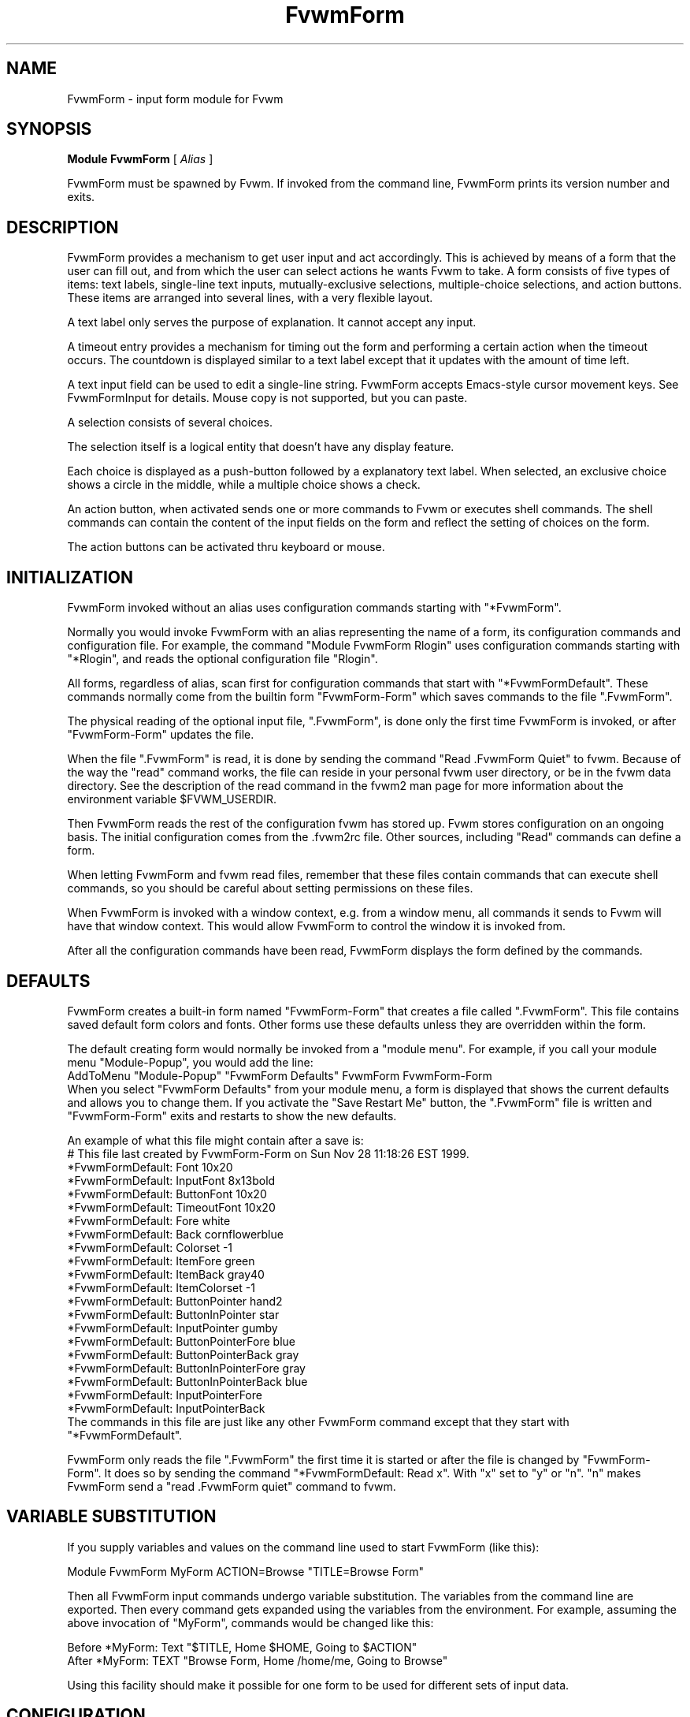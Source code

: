 .\" Same macro as used in fvwm2.1
.de EX		\"Begin example
.ne 5
.if n .sp 1
.if t .sp .5
.nf
.in +.5i
..
.de EE
.fi
.in -.5i
.if n .sp 1
.if t .sp .5
..
.TH FvwmForm 1 "14 March 2002"
.SH NAME
FvwmForm - input form module for Fvwm
.SH SYNOPSIS
\fBModule FvwmForm\fP [ \fIAlias\fP ]

FvwmForm must be spawned by Fvwm.
If invoked from the command line,
FvwmForm prints its version number and exits.
.SH DESCRIPTION
FvwmForm provides a mechanism to get user input and act accordingly.
This is achieved by means of a form that the user can fill out,
and from which the user can select actions he wants Fvwm to take.
A form consists of five types of items:
text labels,
single-line text inputs,
mutually-exclusive selections,
multiple-choice selections,
and action buttons.
These items are arranged into several lines,
with a very flexible layout.

A text label only serves the purpose of explanation.
It cannot accept any input.

A timeout entry provides a mechanism for timing out the form
and performing a certain action when the timeout occurs.  The countdown
is displayed similar to a text label except that it updates with the
amount of time left.

A text input field can be used to edit a single-line string.
FvwmForm accepts Emacs-style cursor movement keys.
See FvwmFormInput for details.
Mouse copy is not supported, but you can paste.

A selection consists of several choices.

The selection itself is a logical entity that doesn't have any display
feature.

Each choice is displayed as a push-button followed by a explanatory
text label.
When selected, an exclusive choice shows a circle in the middle,
while a multiple choice shows a check.

An action button, when activated sends one or more commands to
Fvwm or executes shell commands.
The shell commands can contain the content of the input fields
on the form and reflect the setting of choices on the form.

The action buttons can be activated thru keyboard or mouse.
.SH INITIALIZATION

FvwmForm invoked without an alias uses configuration
commands  starting with "*FvwmForm".

Normally you would invoke FvwmForm with
an alias representing the name of a form, its configuration commands and
configuration file.
For example, the command "Module FvwmForm Rlogin" uses configuration
commands starting with "*Rlogin", and reads the optional configuration file
"Rlogin".

All forms, regardless of alias,  scan first for configuration commands
that start with  "*FvwmFormDefault".   These  commands  normally come
from the builtin form "FvwmForm-Form" which saves commands to the file
".FvwmForm".

The physical reading of the optional input file, ".FvwmForm",
is done only the first time FvwmForm is invoked, or after
"FvwmForm-Form" updates the file.

When the file ".FvwmForm" is read,  it is done  by sending the command
"Read .FvwmForm  Quiet"   to fvwm.  Because of  the   way the  "read"
command works, the file can  reside in your personal fvwm user directory,
or be in the fvwm data directory.  See the description of the read
command in the fvwm2 man page for more information about the environment
variable $FVWM_USERDIR.

Then FvwmForm reads the rest of the configuration fvwm has stored
up.  Fvwm stores configuration on an ongoing basis.  The initial
configuration comes from the .fvwm2rc file.  Other sources,
including "Read" commands can define a form.

When letting  FvwmForm and fvwm  read files, remember that these files
contain commands  that can  execute shell commands,  so  you should be
careful about setting permissions on these files.

When FvwmForm is invoked with a window context, e.g. from a window menu,
all commands it sends to Fvwm will have that window context.
This would allow FvwmForm to control the window it is invoked from.

After all the configuration commands have been read, FvwmForm displays
the form defined by the commands.

.SH DEFAULTS
FvwmForm creates a built-in form named "FvwmForm-Form" that creates
a file called ".FvwmForm".  This file contains saved default form colors and
fonts.  Other forms use these defaults unless they are overridden within the
form.

The default creating form would normally be invoked from a "module menu".
For example, if you call your module menu "Module-Popup", you would
add the line:
.EX
AddToMenu "Module-Popup" "FvwmForm Defaults" FvwmForm FvwmForm-Form
.EE
When you select "FvwmForm Defaults" from your module menu,
a form is displayed that shows the current defaults and allows you
to change them.  If you activate the "Save Restart Me" button,
the ".FvwmForm" file is written and "FvwmForm-Form" exits and restarts
to show the new defaults.

An example of what this file might contain after a save is:
.EX
  # This file last created by FvwmForm-Form on Sun Nov 28 11:18:26 EST 1999.
  *FvwmFormDefault: Font 10x20
  *FvwmFormDefault: InputFont 8x13bold
  *FvwmFormDefault: ButtonFont 10x20
  *FvwmFormDefault: TimeoutFont 10x20
  *FvwmFormDefault: Fore white
  *FvwmFormDefault: Back cornflowerblue
  *FvwmFormDefault: Colorset -1
  *FvwmFormDefault: ItemFore green
  *FvwmFormDefault: ItemBack gray40
  *FvwmFormDefault: ItemColorset -1
  *FvwmFormDefault: ButtonPointer hand2
  *FvwmFormDefault: ButtonInPointer star
  *FvwmFormDefault: InputPointer gumby
  *FvwmFormDefault: ButtonPointerFore blue
  *FvwmFormDefault: ButtonPointerBack gray
  *FvwmFormDefault: ButtonInPointerFore gray
  *FvwmFormDefault: ButtonInPointerBack blue
  *FvwmFormDefault: InputPointerFore 
  *FvwmFormDefault: InputPointerBack 
.EE
The commands in this file are just like any other FvwmForm
command except that they start with "*FvwmFormDefault".

FvwmForm only reads the file ".FvwmForm" the first time it is started
or after the file is changed by "FvwmForm-Form".  It does so
by sending the command "*FvwmFormDefault: Read x". With "x" set to "y" or
"n".  "n" makes FvwmForm send a "read .FvwmForm quiet" command to fvwm.

.SH VARIABLE SUBSTITUTION

If you supply variables and values on the command line used to start
FvwmForm (like this):

.EX
Module FvwmForm MyForm ACTION=Browse "TITLE=Browse Form"
.EE

Then all FvwmForm input commands undergo variable substitution.
The variables from the command line are exported.
Then every command gets expanded using the variables from the
environment.  For example, assuming the above invocation
of "MyForm", commands would be changed like this:

.EX
Before  *MyForm: Text "$TITLE, Home $HOME, Going to $ACTION"
After   *MyForm: TEXT "Browse Form, Home /home/me, Going to Browse"
.EE

Using this facility should make it possible for one form to be used for
different sets of input data.

.SH CONFIGURATION
The following commands can be set in the .fvwm2rc file or thru
any of the other ways that fvwm can accept commands.
The simplest technique is to create a file in the read-only
architecture-independent data directory,
[PREFIX/share/fvwm] or your personal fvwm directory [$HOME/.fvwm],
that matches the form alias.

In the following paragraphs the string "FvwmForm"
would normally be the form alias.

FvwmForm reads commands before the form is ever displayed,
and while the form is being displayed.

The following commands are accepted before the form is displayed:
.EX
Back
Button
ButtonFont
ButtonInPointer
ButtonInPointerFore
ButtonInPointerBack
ButtonPointer
ButtonPointerFore
ButtonPointerBack
Choice
Command
Colorset
Font
Fore
GrabServer
Input
InputFont
InputPointer
ItemBack
ItemColorset
ItemFore
InputPointerFore 
InputPointerBack 
Line
Message
PadVText
Position
Selection
Text
Timeout
TimeoutFont
Title
UseData
WarpPointer
.EE

The following commands are accepted while the form is displayed:
.EX
Map
Stop
UnMap
.EE

The "Map", "UnMap" and "Stop" facility is under development
and is currently not explained in this document, since it is likely
to change.

The order of the options DOES matter.
The first background text color, "*FvwmFormBack",
encountered before
a displayable item
sets the default
background color for the entire form.

Other than that, colors, fonts, text, choices and buttons
can be intermixed in any order.
The are no builtin limits on form size, number of items on
a form, or number of fonts or colors used.

.TP 4
.B *FvwmForm: GrabServer
This option makes FvwmForm grab the mouse pointer on startup.
This feature is useful for things like logout verification.
.TP 4
.B *FvwmForm: WarpPointer
This option makes FvwmForm warp the mouse pointer into its window on startup.
It saves the user some mouse-traveling.
.TP 4
.B *FvwmForm: Geometry \fIgeometry\fP
Specifies the FvwmForm window location.  This is similar to what
the Position option does but is more flexible.
.TP 4
.B *FvwmForm: Position \fIx\fP \fIy\fP
Puts the FvwmForm window at location (\fIx\fP, \fIy\fP) on the screen.
By convention, a negative \fIx\fP (\fIy\fP) value measures
distance from the right (bottom) of the screen.

If this option is omitted, FvwmForm starts at the center of the screen.
.TP 4
.B *FvwmForm: Colorset \fIn\fP
Tells the module to use colorset \fIn\fP. See FvwmTheme.
.TP 4
.B *FvwmForm: Back \fIcolor\fP
Specifies the background color of the FvwmForm window
and any text in the window.
The first background color FvwmForm reads determines the overall
screen background color. Switches off the Colorset option.
See DEFAULTS.
.TP 4
.B *FvwmForm: Fore \fIcolor\fP
Specifies the foreground color for displaying text labels.
Switches off the Colorset option.
See DEFAULTS.
.TP 4
.B *FvwmForm: ItemColorset \fIn\fP
Tells the module to use colorset \fIn\fP for items. See FvwmTheme.
.TP 4
.B *FvwmForm: ItemBack \fIcolor\fP
Specifies the background color for the text input windows, and
the buttons.
Buttons are displayed as 3D depressible buttons.
Inputs are displayed as 3D indented fields.
Medium shade background colors work best.
Switches off the ItemColorset option.
See DEFAULTS.
.TP 4
.B *FvwmForm: ItemFore \fIcolor\fP
Specifies the foreground color for the text input strings and button
text. Switches off the ItemColorset option.
See DEFAULTS.
.TP 4
.B *FvwmForm: Font \fIfont\fP
Specifies the font for displaying plain text.
See DEFAULTS.
.TP 4
.B *FvwmForm: ButtonFont \fIfont\fP
Specifies the font for text in the action buttons.
See DEFAULTS.
.TP 4
.B *FvwmForm: InputFont \fIfont\fP
Specifies the font for text input.  This font must have fixed width.
See DEFAULTS.
.TP 4
.B *FvwmForm: TimeoutFont \fIfont\fP
Specifies the font for display the timeout counter and related text.
See DEFAULTS.
.TP 4
.B *FvwmForm: Line \fIjustification\fP
Starts a new line.
A line can contain any number of text, input, buttons and choice items.
A FvwmForm window can have any number of lines.
The width of the window is that of the longest line.

Justification of items in the line is specified by \fIjustification\fP,
which can be one of the following:
.TP 16
.B \fIleft\fP
Items are justified to the left of the window.
.TP 16
.B \fIright\fP
Items are justified to the right of the window.
.TP 16
.B \fIcenter\fP
Items are placed in the center of the window.
.TP 16
.B \fIexpand\fP
If there is only one item in the line, the item is centered in the window.
If two or more items are present, they are spread to fill the whole
width of the window.
.TP 4
.B *FvwmForm: Message
Defines a text area on the form that contains the last error message
from fvwm.  For purposes of determining form size, the message area
is considered to be 80 bytes long.  Its actual length is the same as
the message received.  If the message exceeds 80 bytes, you can see the
rest of the message by resizing the form.

You should not attempt to put any text, buttons or input fields on the
same line after a message field.  Messages greater than 80 bytes will overlay
the remainder of the line.
.TP 4
.B *FvwmForm: PadVText "\fIPixels\fP"
The number of pixels used as vertical padding between text items, line
to line.  The default is 6 which looks good on lines containing text
intermixed with input boxes, choices or buttons.

For straight text, such as might appear on a help form, padding of
zero looks better.

(There are lots of other padding values used in form layout
which can't currently be changed with commands.)
.TP 4
.B *FvwmForm: Text "\fIstring\fP"
Displays \fIstring\fP as plain text.
Line breaks must be achieved by multiple *FvwmForm: Line and *FvwmForm: Text
options.
Blanks may be used to provide extra padding between items.
.TP 4
.B *FvwmForm: Title "\fIstring\fP"
Displays \fIstring\fP as the window's title.  The string
must be enclosed in double quotes.  Using this command with anything
other than a string enclosed in quotes creates a blank title.
If this command is not used, the window title is the form alias.
.TP 4
.B *FvwmForm: Input \fIname\fP \fIsize\fP "\fIinit_string\fP"
Specifies a text input item with name \fIname\fP.
A sub window of \fIsize\fP characters in width is used for editing.
If \fIinit_string\fP is present, it is the initial string when
FvwmForm starts or resets itself.
The default initial string is "".

You can mouse paste into an input field using button 2.
Buttons 1 and 3 move the cursor in an input field.

Input fields are always in insert mode, overtyping is not supported.

Emacs type keystrokes are supported.

Control-a, Home and Begin move to the front of an input field.
Control-e and End move to the end of an input field.
Control-b and Left move left in an input field.
Control-f and Right move right in an input field.
Control-p, Up, and Shift-Tab move to a previous input field if any,
if the form has one input field, recall previous value.
Control-n, Down, Return, Line-feed and Tab move to the next input field if any,
if the form has one input field, for control-n and Down, restore previous
input value.
Control-h moves backward in an input field erasing a character.
Control-d and Delete delete the next character in an input field.
Control-k erases for the cursor to the end of an input field.
Control-U erases the entire input field.

When a form executes a command, all the input values are saved in
a ring of input history 50 items deep.

Meta(mod2)-"<" retrieves the previous value of an input field.
Meta(mod2)-">" retrieves the next value of an input field.

(For forms with one input field, use the much easier arrow keys.)

.TP 4
.B *FvwmForm: Selection \fIname\fP \fItype\fP
This option starts a selection item with name \fIname\fP.
Its choices are specified in following configuration commands.
The option \fItype\fP is one of the following:
.TP 16
.B \fIsingle\fP
The selections are mutually exclusive.
.TP 16
.B \fImultiple\fP
This is a multiple-choice selection.
.TP 4
.B *FvwmForm: Choice \fIname\fP \fIvalue\fP "on | off" "\fIstring\fP"
Specifies a choice for a preceeding selection.
The choice item has a \fIname\fP and a \fIvalue\fP these are used in
commands.  See *FvwmForm: Command.
The \fIstring\fP is displayed to the right of the choice button
as a label.

The choice assumes the specified initial state ("on" means selected)
when FvwmForm starts or resets.
If the selections are mutually exclusive,
FvwmForm does NOT detect inconsistencies in the initial states of the choices,
i.e. two or none of the choices can be selected.
However, once the user selects a choice,
FvwmForm  assures only one is selected.
.TP 4
.B *FvwmForm: Button \fItype\fP "\fIstring\fP" [\fIkey\fP]
This option specifies an action button.
The button has \fIstring\fP as a label,
and executes a set of Fvwm \fIcommand\fP when it is activated.
The commands are the following *FvwmForm: Commands.

The optional \fIkey\fP specifies a keyboard shortcut that activates
the button.
It is in either a control character, specified as ^@, ^A, ..., ^_,
or a function key, specified as F1, F2, ..., F35.
Control keys that are used for cursor movement in text input fields
cannot activate any buttons, with the exception of
TAB (^I), RETURN (^M), LINEFEED (^J),
which can activate a button when the cursor is in the last text input field.

The behavior of the button is determined by \fItype\fP:
.TP 16
continue
FvwmForm continues execution after sending the commands.
.TP 16
restart
After sending the commands,
FvwmForm resets all the values to the initial ones,
and then continues execution.
.TP 16
quit
FvwmForm quits after sending the commands.
.TP 4
.B *FvwmForm: Command \fIcommand\fP
This option specifies an Fvwm command associated with the current button.
Commands that appear before any *FvwmForm: Button option are executed
at start-up time.  This is usually a beep that gets the user's attention.

Commands starting with an exclamation mark (!) are executed by FvwmForm,
all other commands are sent to Fvwm for execution.
Before sending each command to Fvwm, FvwmForm recognizes variables of the
following forms, and supply values to them.
.TP 16
.B $(\fIname\fP)
If \fIname\fP corresponds to a text input field,
the result is the user's input string.
The special chars single-quote, double-quote and backslash
are preceded by a backslash.

If \fIname\fP corresponds to a choice,
the result is the value of the choice (as specified in *FvwmForm: Choice)
if the choice is selected.
If the choice is not selected, the result is a blank string.

If \fIname\fP corresponds to a selection,
the result will be a list of the selected values of all its choices
separated by spaces.
.TP 16
.B $(\fIname\fP?\fIstring\fP)
If \fIname\fP is a text input field and its value is not an empty string,
the result is \fIstring\fP,
with recursive variable substitution applied.
If the input value is empty, the result is empty.

If \fIname\fP is a choice and it is selected,
the result is \fIstring\fP,
with recursive variable substitution applied.
If the choice is not selected, the result is empty.
.TP 16
.B $(\fIname\fP!\fIstring\fP)
The same as the above, except that the converse conditions are taken.

When using the "?" and "!" forms to pass a string, the string is delimited
by a right parenthesis.  If you need to put a right parenthesis in a string,
preceed the right parenthesis with a backslash.

.TP 4
.B *FvwmForm: UseData \fIdatafile\fP \fIleading\fP
Tells FvwmForm to read a data file and extract data from module
commands that match the "leading" argument and an input,
choice, or selection variable in a form.

This lets a form display current fvwm module configuration data.
For an example of how this works, examine the file "FvwmForm-Rlogin"
which is installed in read-only architecture-independent data directory,
[PREFIX/share/fvwm] and shown below.

For choices, the setting of the button is represented as the
word "on",  all other values for a setting are treated as off.

For selections, the setting of each choice button is determined
by matching the current value of the selection against each
choice.  Currently, this only works correctly for selections
that allow a single choice.
.TP 4
.B *FvwmForm: ButtonPointer \fIpointername\fP
Change the default mouse pointer (hand2) used when hovering over a button.
The pointername must be one of the names defined in
the include file X11/cursorfont.h (without the XC_ prefix).
See DEFAULTS.

.TP 4
.B *FvwmForm: ButtonInPointer \fIpointername\fP
Change the default mouse pointer (hand1) used
while a button is pressed in.
The pointername must be one of the names defined in
the include file X11/cursorfont.h (without the XC_ prefix).
See DEFAULTS.

.TP 4
.B *FvwmForm: InputPointer \fIpointername\fP
Change the default mouse pointer (xterm) used
while the pointer is over a text field.
The pointername must be one of the names defined in
the include file X11/cursorfont.h (without the XC_ prefix).
See DEFAULTS.

.TP 4
.B *FvwmForm: ButtonPointerFore|Back \fIcolor\fP
Change the default mouse pointer foreground and background colors
used when hovering over a button.
See DEFAULTS.

.TP 4
.B *FvwmForm: ButtonInPointerFore|Back \fIcolor\fP
Change the default mouse pointer foreground and background colors
used while a button is pressed in.
See DEFAULTS.

.TP 4
.B *FvwmForm: InputPointerFore|Back \fIcolor\fP
Change the default mouse pointer foreground and background colors
used while the pointer is over a text field.
See DEFAULTS.

.TP 4
.B *FvwmForm: Timeout \fIseconds\fP \fIcommand\fP \fI"text"\fP
Set up FvwmForm to time out after the amount of \fIseconds\fP
specified.  When the timer hits zero, \fIcommand\fP executes.  The
\fItext\fP field is displayed much like a \fIText\fP
field, except that a '%%' in the line is replaced automatically by
the amount of time left on the timer.  The value gets updated every
second as the timer counts down.
There can only be one timeout field per form.

.SH EXAMPLES
All of the following "examples" are installed in the
read-only architecture-independent data directory,
[PREFIX/share/fvwm], during fvwm installation.

The following commands create a menu to invoke the examples:

.EX
DestroyMenu Forms
AddToMenu Forms "&Q. QuitVerify" Module FvwmForm FvwmForm-QuitVerify
AddToMenu Forms "&C. Capture"    Module FvwmForm FvwmForm-Capture
AddToMenu Forms "&R. Rlogin"     Module FvwmForm FvwmForm-Rlogin
AddToMenu Forms "&T. Talk"       Module FvwmForm FvwmForm-Talk
.EE
.SH EXAMPLE 1 - Quit Verify
This example simulates the mwm way of confirming logout.
Return does the logout, Escape cancels logout.  It times out after 20
seconds and performs the equivalent of the 'Logout' button.
.EX
DestroyModuleConfig  FvwmForm-QuitVerify: *
*FvwmForm-QuitVerify: GrabServer
*FvwmForm-QuitVerify: WarpPointer
*FvwmForm-QuitVerify: Command     Beep
*FvwmForm-QuitVerify: Line        center
*FvwmForm-QuitVerify: Text        "Do you really want to logout?"
*FvwmForm-QuitVerify: Line        expand
*FvwmForm-QuitVerify: Button      quit "Logout" ^M
*FvwmForm-QuitVerify: Command     Quit
*FvwmForm-QuitVerify: Button      restart   "Restart" ^R
*FvwmForm-QuitVerify: Command     Restart
*FvwmForm-QuitVerify: Button      quit "Cancel" ^[
*FvwmForm-QuitVerify: Command     Nop
*FvwmForm-QuitVerify: Timeout     20 Quit "Automatic logout will occur in %% seconds."
.EE

.SH EXAMPLE 2 - Remote Login
This example lets the user type in a host name,
an optional user name,
and opens an xterm window from the remote host.
.EX
DestroyModuleConfig  FvwmForm-Rlogin: *
*FvwmForm-Rlogin: WarpPointer
*FvwmForm-Rlogin: Line         center
*FvwmForm-Rlogin: Text         "Login to Remote Host"
*FvwmForm-Rlogin: Line         center
*FvwmForm-Rlogin: Text         "Host:"
*FvwmForm-Rlogin: Input        HostName        20      ""
*FvwmForm-Rlogin: Line         center
*FvwmForm-Rlogin: Selection    UserSel single
*FvwmForm-Rlogin: Choice       Default Default on      "same user"
*FvwmForm-Rlogin: Choice       Custom  Custom  off     "user:"
*FvwmForm-Rlogin: Input        UserName        10      ""
*FvwmForm-Rlogin: Line         expand
*FvwmForm-Rlogin: Button       quit    "Login"         ^M
*FvwmForm-Rlogin: Command      Exec exec rsh $(Custom?-l $(UserName)) $(HostName) xterm -T xterm@$(HostName) -display $HOSTDISPLAY &
# Before saving the data, remove any previously saved data:
*FvwmForm-Rlogin: Command DestroyModuleConfig FvwmForm-RloginDefault: *
# The "Login" button causes a login and a saving of the current data:
*FvwmForm-Rlogin: Command !(                        /bin/echo \\
  "# Created by FvwmForm-Rlogin on: `/bin/date`.";  /bin/echo \\
  '*FvwmForm-RloginDefault: HostName $(HostName)';  /bin/echo \\
  '*FvwmForm-RloginDefault: UserName $(UserName)';  /bin/echo \\
  '*FvwmForm-RloginDefault: Default $(Default?on)'; /bin/echo \\
  '*FvwmForm-RloginDefault: Custom $(Custom?on)' \\
) > ${FVWM_USERDIR}/.FvwmForm-Rlogin
*FvwmForm-Rlogin: Button       restart "Reset"
*FvwmForm-Rlogin: Button       quit    "Cancel"        ^[
*FvwmForm-Rlogin: Command      Nop
# Tell FvwmForm to read vars from the .FvwmForm-RloginDefault file:
*FvwmForm-Rlogin: UseData .FvwmForm-Rlogin *FvwmForm-RloginDefault
.EE

.SH EXAMPLE 3 - Capture Window
This example provides a front-end to xwd, xwud, and xpr.
.EX
DestroyModuleConfig  FvwmForm-Capture: *
*FvwmForm-Capture: Line       center
*FvwmForm-Capture: Text       "Capture Window"
*FvwmForm-Capture: Line       left
*FvwmForm-Capture: Text       "File: "
*FvwmForm-Capture: Input      file            25      "/tmp/Capture"
*FvwmForm-Capture: Line       left
*FvwmForm-Capture: Text       "Printer: "
*FvwmForm-Capture: Input      printer         20      "$PRINTER"
*FvwmForm-Capture: Line       expand
*FvwmForm-Capture: Selection  PtrType single
*FvwmForm-Capture: Choice     PS      ps      on      "PostScript"
*FvwmForm-Capture: Choice     Ljet    ljet    off     "HP LaserJet"
*FvwmForm-Capture: Line       left
*FvwmForm-Capture: Text       "xwd options:"
*FvwmForm-Capture: Line       expand
*FvwmForm-Capture: Selection  Options multiple
*FvwmForm-Capture: Choice     Brd     -nobdrs off     "No border"
*FvwmForm-Capture: Choice     Frm     -frame  on      "With frame"
*FvwmForm-Capture: Choice     XYZ     -xy     off     "XY format"
*FvwmForm-Capture: Line       expand
*FvwmForm-Capture: Button     continue        "Capture"       ^M
*FvwmForm-Capture: Command    Exec exec xwd -out $(file) $(Options) &
*FvwmForm-Capture: Button     continue        "Preview"
*FvwmForm-Capture: Command    Exec exec xwud -in $(file) &
*FvwmForm-Capture: Button     continue        "Print"
*FvwmForm-Capture: Command    Exec exec xpr -device $(PtrType) $(file) | lpr -P $(printer) &
*FvwmForm-Capture: Button     quit            "Quit"
.EE

.SH EXAMPLE 4 - Talk Form
This example provides a replacement for the module FvwmTalk.
There are 2 forms, "FvwmForm-Talk." which executes commands,
or sends commands to fvwm for execution, and "FvwmForm-TalkHelp."
which is a help form.

In the help form, notice how vertical line
spacing is changed.  Normal FvwmForm line spacing assumes text is
intermixed with buttons, help forms require different spacing.

.EX
# FvwmForm-Talk - Basic replacement for FvwmTalk
DestroyModuleConfig  FvwmForm-Talk: *
*FvwmForm-Talk: WarpPointer
# Layout
*FvwmForm-Talk: Line         center
*FvwmForm-Talk: Text         "Talk to Fvwm"
*FvwmForm-Talk: Line         left
*FvwmForm-Talk: Text         "Command:"
*FvwmForm-Talk: Input        Command 80 ""
*FvwmForm-Talk: Line         left
*FvwmForm-Talk: Text         "Msg:"
*FvwmForm-Talk: Message
*FvwmForm-Talk: Line         center
# Buttons
*FvwmForm-Talk: Button       restart    "Return - Execute"         ^M
*FvwmForm-Talk: Command        $(Command)
*FvwmForm-Talk: Button       continue    "F1 - Help" F1
*FvwmForm-Talk: Command        Module FvwmForm FvwmForm-TalkHelp
*FvwmForm-Talk: Button       restart     "F3 - Reset input" F3
*FvwmForm-Talk: Command        Nop
*FvwmForm-Talk: Button       quit        "F4 - Dismiss"  F4
*FvwmForm-Talk: Command        Nop
.EE

.EX
# FvwmForm-TalkHelp - Help Text for FvwmForm-Talk
DestroyModuleConfig  FvwmForm-TalkHelp: *
*FvwmForm-TalkHelp: WarpPointer
# Layout
*FvwmForm-TalkHelp: Line    center
*FvwmForm-TalkHelp: Text    "Talk to Fvwm - Help"
*FvwmForm-TalkHelp: Line    left
*FvwmForm-TalkHelp: Text    " "
*FvwmForm-TalkHelp: Line    left
*FvwmForm-TalkHelp: PadVText 0
*FvwmForm-TalkHelp: Text    "Enter commands in the \"Command:\" input field."
*FvwmForm-TalkHelp: Line    left
*FvwmForm-TalkHelp: Text    "Commands beginning with \"!\" are executed by the"
*FvwmForm-TalkHelp: Line    left
*FvwmForm-TalkHelp: Text    "shell as a sub-process of the form."
*FvwmForm-TalkHelp: Line    left
*FvwmForm-TalkHelp: Text    "All other commands are sent to fvwm for execution."
*FvwmForm-TalkHelp: Line    left
*FvwmForm-TalkHelp: Text    ""
*FvwmForm-TalkHelp: Line    left
*FvwmForm-TalkHelp: Text    "Fvwm error messages are shown on the \"Msg:\" line."
*FvwmForm-TalkHelp: Line    left
*FvwmForm-TalkHelp: Text    ""
# Buttons
*FvwmForm-TalkHelp: Line    center
*FvwmForm-TalkHelp: Button  quit    "Return - Dismiss"         ^M
*FvwmForm-TalkHelp: Command   Nop
.EE

.SH BUGS AND LIMITATIONS
FvwmForm is a fairly simple method of providing input.
There is no input validation facility.
FvwmForm has no way of dealing with lists.

Report bugs to the fvwm-workers list.

.SH COPYRIGHTS
FvwmForm is original work of Thomas Zuwei Feng
(ztfeng@math.princeton.edu).

Copyright Feb 1995, Thomas Zuwei Feng.  No guarantees or warrantees are
provided or implied in any way whatsoever.  Use this program at your own
risk.  Permission to use, modify, and redistribute this program is hereby
given, provided that this copyright is kept intact.

.SH CHANGES
During the fall of 1998, Dan Espen removed all form size limits,
added unlimited font and color changing, form spacing control,
configuration file reading, global control of appearance,
synchronous command execution, Error message display,
variable substitution,
configurable pointers,
and lots of other damage.
No additional copyright is imposed.
